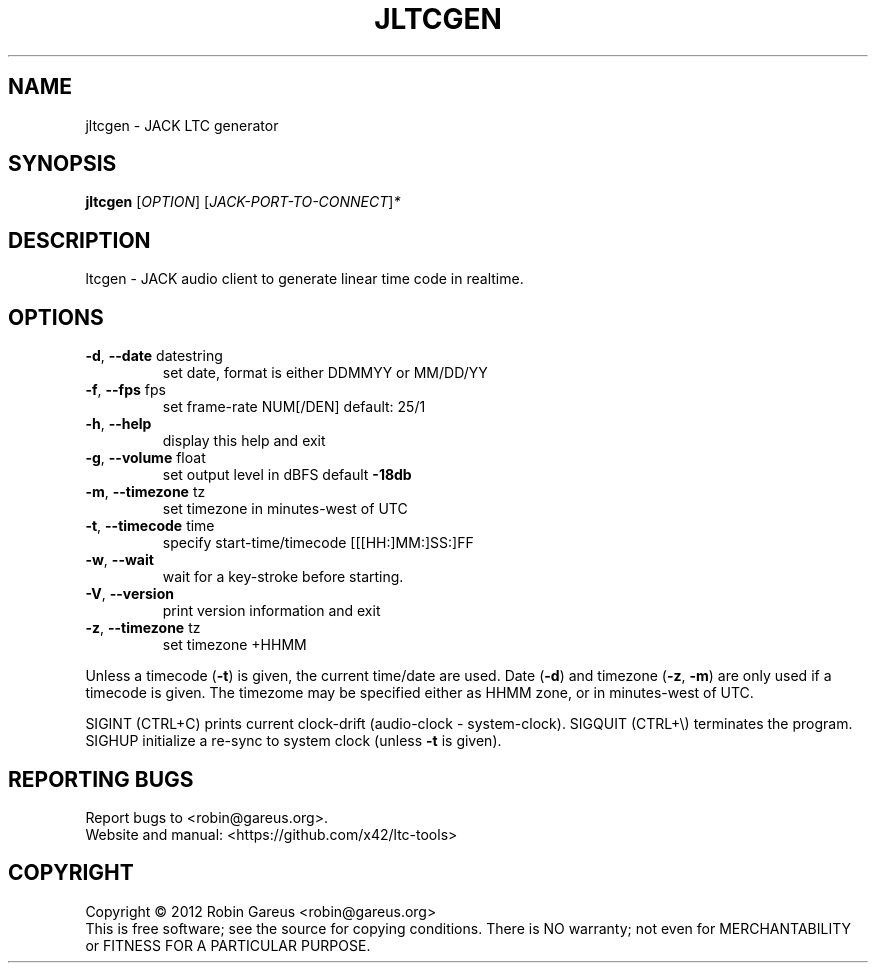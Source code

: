 .\" DO NOT MODIFY THIS FILE!  It was generated by help2man 1.40.4.
.TH JLTCGEN "1" "November 2012" "jltcgen 0.5.0" "User Commands"
.SH NAME
jltcgen \- JACK LTC generator
.SH SYNOPSIS
.B jltcgen
[\fIOPTION\fR] [\fIJACK-PORT-TO-CONNECT\fR]\fI*\fR
.SH DESCRIPTION
ltcgen \- JACK audio client to generate linear time code in realtime.
.SH OPTIONS
.TP
\fB\-d\fR, \fB\-\-date\fR datestring
set date, format is either DDMMYY or MM/DD/YY
.TP
\fB\-f\fR, \fB\-\-fps\fR fps
set frame\-rate NUM[/DEN] default: 25/1
.TP
\fB\-h\fR, \fB\-\-help\fR
display this help and exit
.TP
\fB\-g\fR, \fB\-\-volume\fR float
set output level in dBFS default \fB\-18db\fR
.TP
\fB\-m\fR, \fB\-\-timezone\fR tz
set timezone in minutes\-west of UTC
.TP
\fB\-t\fR, \fB\-\-timecode\fR time
specify start\-time/timecode [[[HH:]MM:]SS:]FF
.TP
\fB\-w\fR, \fB\-\-wait\fR
wait for a key\-stroke before starting.
.TP
\fB\-V\fR, \fB\-\-version\fR
print version information and exit
.TP
\fB\-z\fR, \fB\-\-timezone\fR tz
set timezone +HHMM
.PP
Unless a timecode (\fB\-t\fR) is given, the current time/date are used.
Date (\fB\-d\fR) and timezone (\fB\-z\fR, \fB\-m\fR) are only used if a timecode is given.
The timezome may be specified either as HHMM zone, or in minutes\-west of UTC.
.PP
SIGINT (CTRL+C) prints current clock\-drift (audio\-clock \- system\-clock).
SIGQUIT (CTRL+\e) terminates the program.
SIGHUP initialize a re\-sync to system clock (unless \fB\-t\fR is given).
.SH "REPORTING BUGS"
Report bugs to <robin@gareus.org>.
.br
Website and manual: <https://github.com/x42/ltc\-tools>
.SH COPYRIGHT
Copyright \(co 2012 Robin Gareus <robin@gareus.org>
.br
This is free software; see the source for copying conditions.  There is NO
warranty; not even for MERCHANTABILITY or FITNESS FOR A PARTICULAR PURPOSE.
